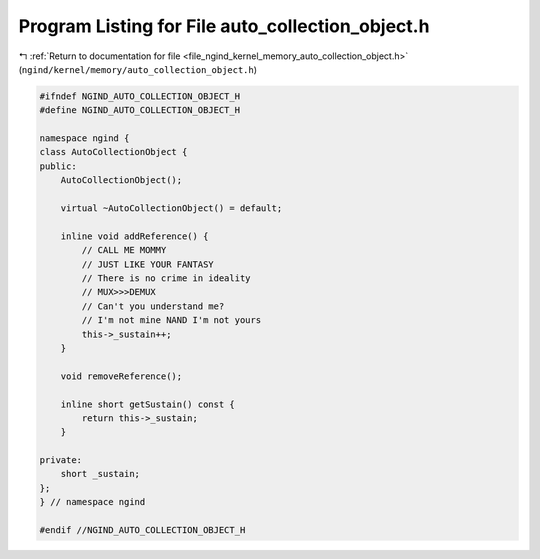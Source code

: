 
.. _program_listing_file_ngind_kernel_memory_auto_collection_object.h:

Program Listing for File auto_collection_object.h
=================================================

|exhale_lsh| :ref:`Return to documentation for file <file_ngind_kernel_memory_auto_collection_object.h>` (``ngind/kernel/memory/auto_collection_object.h``)

.. |exhale_lsh| unicode:: U+021B0 .. UPWARDS ARROW WITH TIP LEFTWARDS

.. code-block:: cpp

   
   
   #ifndef NGIND_AUTO_COLLECTION_OBJECT_H
   #define NGIND_AUTO_COLLECTION_OBJECT_H
   
   namespace ngind {
   class AutoCollectionObject {
   public:
       AutoCollectionObject();
   
       virtual ~AutoCollectionObject() = default;
   
       inline void addReference() {
           // CALL ME MOMMY
           // JUST LIKE YOUR FANTASY
           // There is no crime in ideality
           // MUX>>>DEMUX
           // Can't you understand me?
           // I'm not mine NAND I'm not yours
           this->_sustain++;
       }
   
       void removeReference();
   
       inline short getSustain() const {
           return this->_sustain;
       }
   
   private:
       short _sustain;
   };
   } // namespace ngind
   
   #endif //NGIND_AUTO_COLLECTION_OBJECT_H
